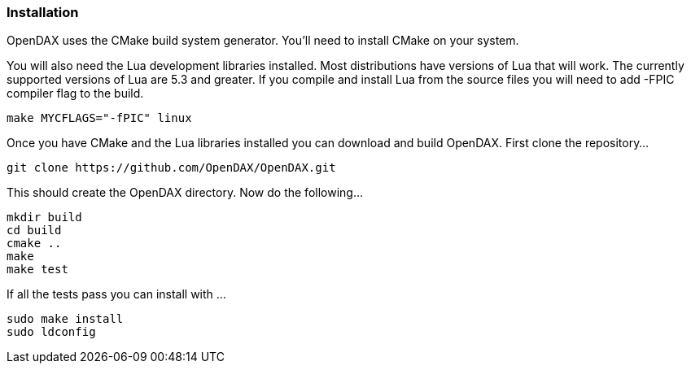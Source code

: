 === Installation

OpenDAX uses the CMake build system generator. You’ll need to install
CMake on your system.

You will also need the Lua development libraries installed. Most
distributions have versions of Lua that will work. The currently
supported versions of Lua are 5.3 and greater. If you compile and
install Lua from the source files you will need to add -FPIC compiler
flag to the build.

....
make MYCFLAGS="-fPIC" linux
....

Once you have CMake and the Lua libraries installed you can download and
build OpenDAX. First clone the repository...

....
git clone https://github.com/OpenDAX/OpenDAX.git
....

This should create the OpenDAX directory. Now do the following...

....
mkdir build
cd build
cmake ..
make
make test
....

If all the tests pass you can install with …

....
sudo make install
sudo ldconfig
....
